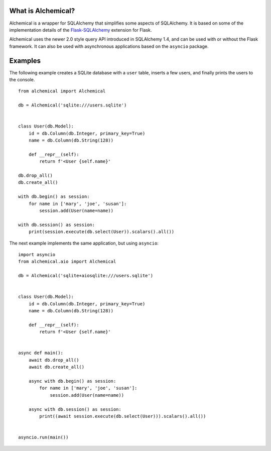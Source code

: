 What is Alchemical?
-------------------

Alchemical is a wrapper for SQLAlchemy that simplifies some aspects of
SQLAlchemy. It is based on some of the implementation details of the
`Flask-SQLAlchemy <https://flask-sqlalchemy.palletsprojects.com/en/2.x/>`_
extension for Flask.

Alchemical uses the newer 2.0 style query API introduced in SQLAlchemy 1.4,
and can be used with or without the Flask framework. It can also be used
with asynchronous applications based on the ``asyncio`` package.

Examples
--------

The following example creates a SQLite database with a ``user`` table, inserts
a few users, and finally prints the users to the console.

::

    from alchemical import Alchemical

    db = Alchemical('sqlite:///users.sqlite')


    class User(db.Model):
        id = db.Column(db.Integer, primary_key=True)
        name = db.Column(db.String(128))

        def __repr__(self):
            return f'<User {self.name}'

    db.drop_all()
    db.create_all()

    with db.begin() as session:
        for name in ['mary', 'joe', 'susan']:
            session.add(User(name=name))

    with db.session() as session:
        print(session.execute(db.select(User)).scalars().all())

The next example implements the same application, but using ``asyncio``::

    import asyncio
    from alchemical.aio import Alchemical

    db = Alchemical('sqlite+aiosqlite:///users.sqlite')


    class User(db.Model):
        id = db.Column(db.Integer, primary_key=True)
        name = db.Column(db.String(128))

        def __repr__(self):
            return f'<User {self.name}'


    async def main():
        await db.drop_all()
        await db.create_all()

        async with db.begin() as session:
            for name in ['mary', 'joe', 'susan']:
                session.add(User(name=name))

        async with db.session() as session:
            print((await session.execute(db.select(User))).scalars().all())


    asyncio.run(main())
